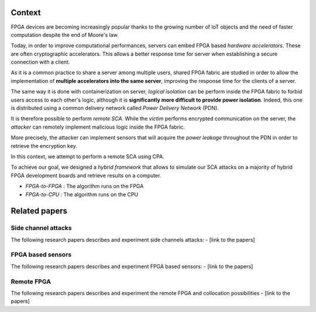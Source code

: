 Context
=======

FPGA devices are becoming increasingly popular thanks to the growing number of IoT objects and 
the need of faster computation despite the end of Moore's law.

Today, in order to improve computational performances, 
servers can embed FPGA based *hardware accelerators*. These are often cryptographic accelerators. 
This allows a better response time for server when establishing a secure connection with a client. 

.. image:: ../../../img/sca_servers_fpga.png
   :width: 400
   :alt: SCA Server's FPGA
   :align: center

As it is a common practice to share a server among multiple users, 
shared FPGA fabric are studied in order to allow the implementation of 
**multiple accelerators into the same server**, improving the response time for the clients of a server.

The same way it is done with containerization on server, 
*logical isolation* can be perform inside the FPGA fabric to forbid users access to each other's logic, 
although it is **significantly more difficult to provide power isolation**. 
Indeed, this one is distributed using a common delivery network called *Power Delivery Network* (PDN).    

.. image:: ../../../img/sca_pdn.png
   :width: 500
   :alt: SCA Server's PDN
   :align: center

It is therefore possible to perform *remote SCA*.
While the *victim* performs encrypted communication on the server, 
the *attacker* can remotely implement malicious logic inside the FPGA fabric.

More precisely, the attacker can implement sensors that will 
acquire the *power leakage* throughout the PDN in order to retrieve the encryption key.

In this context, we attempt to perform a remote SCA using CPA.

To achieve our goal, we designed a *hybrid framework* that allows to simulate our SCA attacks 
on a majority of hybrid FPGA development boards and retrieve results on a computer.


* *FPGA-to-FPGA* : The algorithm runs on the FPGA
* *FPGA-to-CPU* : The algorithm runs on the CPU

Related papers
==============

********************
Side channel attacks
********************

The following research papers describes and experiment side channels attacks:
- [link to the papers]

********************
FPGA based sensors
********************

The following research papers describes and experiment FPGA based sensors:
- [link to the papers]

********************
Remote FPGA
********************

The following research papers describes and experiment the remote FPGA and collocation possibilities
- [link to the papers]

